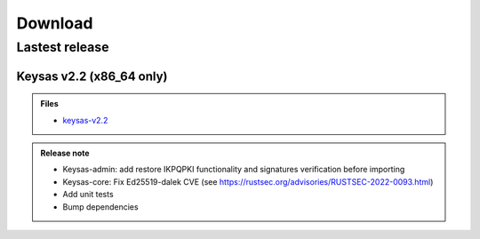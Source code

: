 ********
Download
********

Lastest release
================

Keysas v2.2 (x86_64 only)
~~~~~~~~~~~~~~~~~~~~~~~~~~

.. admonition:: Files
 :class: tip

 * `keysas-v2.2 <https://github.com/r3dlight/keysas/releases>`_

.. admonition:: Release note
 :class: note

 * Keysas-admin: add restore IKPQPKI functionality and signatures verification before importing
 * Keysas-core: Fix Ed25519-dalek CVE (see https://rustsec.org/advisories/RUSTSEC-2022-0093.html)
 * Add unit tests
 * Bump dependencies

